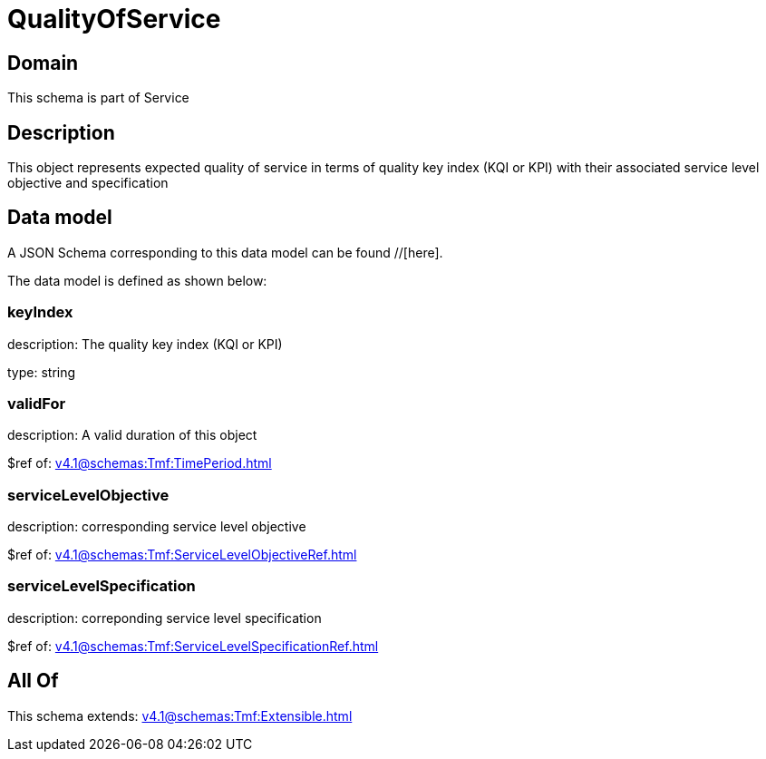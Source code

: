 = QualityOfService

[#domain]
== Domain

This schema is part of Service

[#description]
== Description
This object represents expected quality of service in terms of quality key index (KQI or KPI) with their associated service level objective and specification


[#data_model]
== Data model

A JSON Schema corresponding to this data model can be found //[here].



The data model is defined as shown below:


=== keyIndex
description: The quality key index (KQI or KPI)

type: string


=== validFor
description: A valid duration of this object

$ref of: xref:v4.1@schemas:Tmf:TimePeriod.adoc[]


=== serviceLevelObjective
description: corresponding service level objective

$ref of: xref:v4.1@schemas:Tmf:ServiceLevelObjectiveRef.adoc[]


=== serviceLevelSpecification
description: correponding service level specification

$ref of: xref:v4.1@schemas:Tmf:ServiceLevelSpecificationRef.adoc[]


[#all_of]
== All Of

This schema extends: xref:v4.1@schemas:Tmf:Extensible.adoc[]
